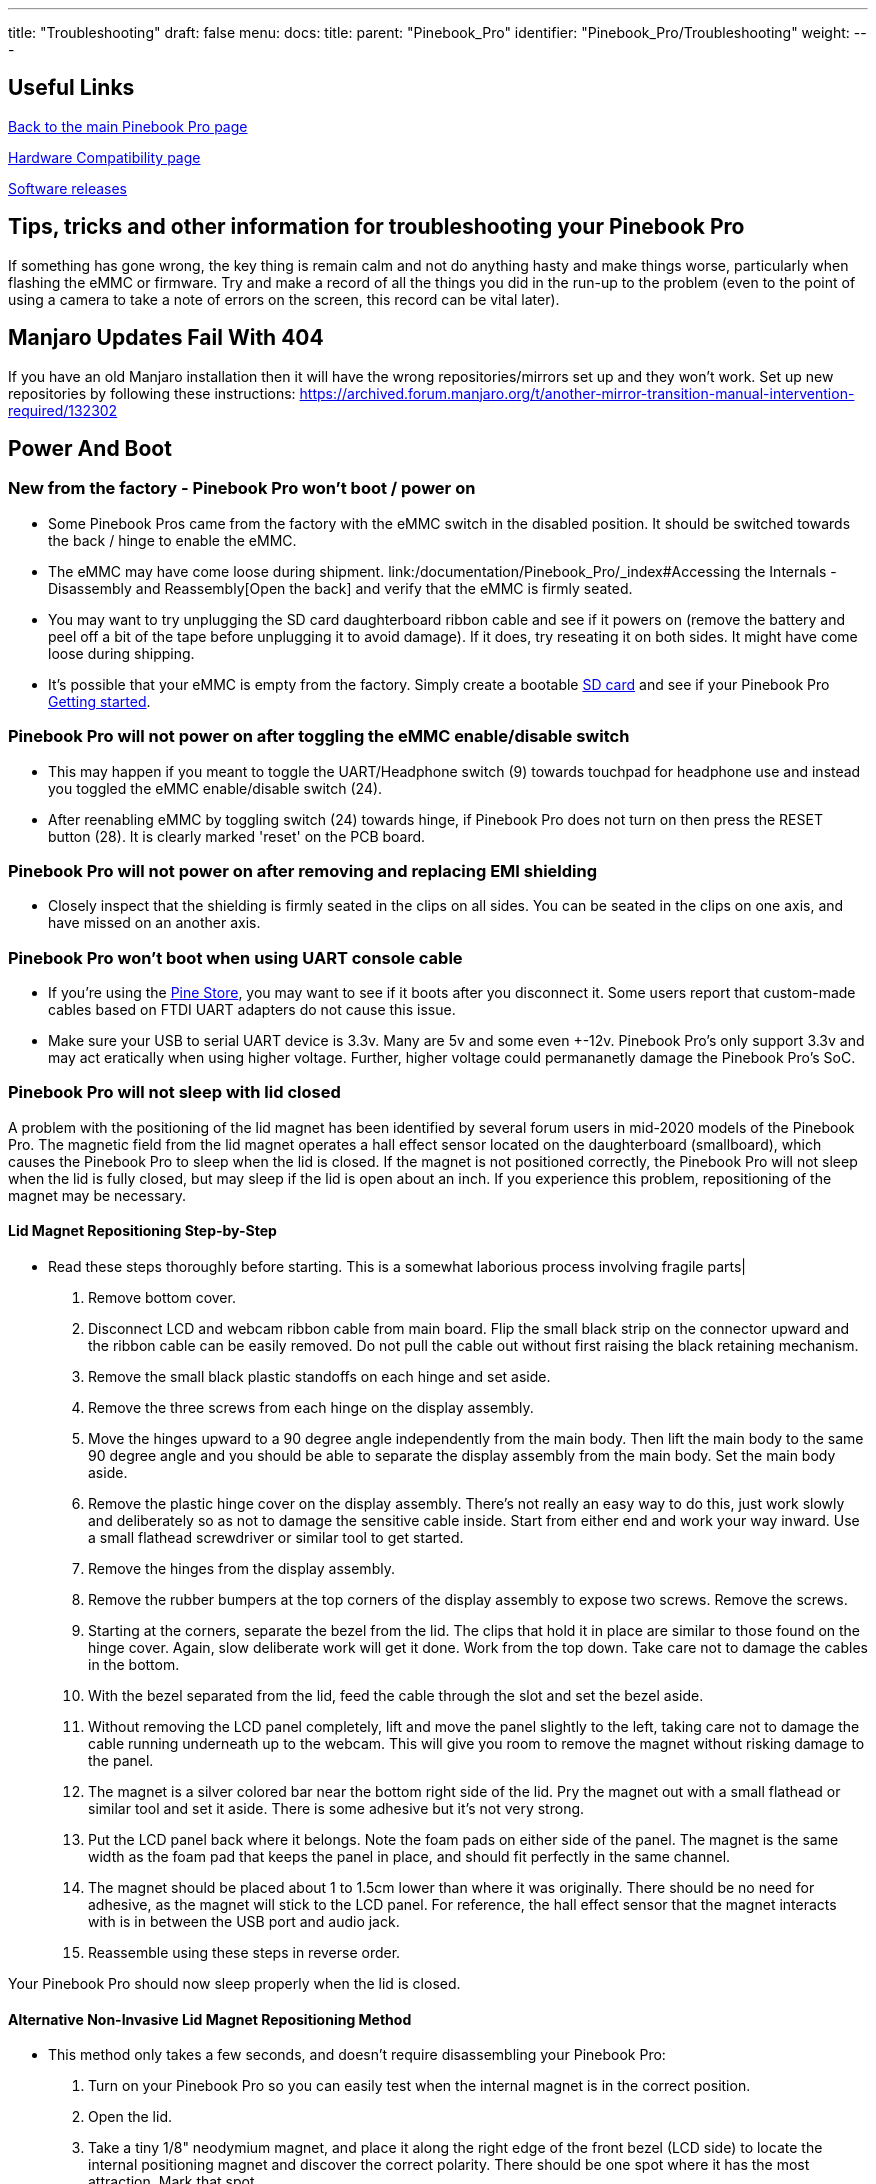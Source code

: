 ---
title: "Troubleshooting"
draft: false
menu:
  docs:
    title:
    parent: "Pinebook_Pro"
    identifier: "Pinebook_Pro/Troubleshooting"
    weight: 
---

== Useful Links

link:/documentation/Pinebook_Pro/_index[Back to the main Pinebook Pro page]

link:/documentation/Pinebook_Pro/Accessory/Compatibility[Hardware Compatibility page]

link:/documentation/Pinebook_Pro/Software/Releases[Software releases]

== Tips, tricks and other information for troubleshooting your Pinebook Pro

If something has gone wrong, the key thing is remain calm and not do anything hasty and make things worse, particularly when flashing the eMMC or firmware. Try and make a record of all the things you did in the run-up to the problem (even to the point of using a camera to take a note of errors on the screen, this record can be vital later).

== Manjaro Updates Fail With 404

If you have an old Manjaro installation then it will have the wrong repositories/mirrors set up and they won't work. Set up new repositories by following these instructions:
https://archived.forum.manjaro.org/t/another-mirror-transition-manual-intervention-required/132302

== Power And Boot

=== New from the factory - Pinebook Pro won't boot / power on

* Some Pinebook Pros came from the factory with the eMMC switch in the disabled position. It should be switched towards the back / hinge to enable the eMMC.
* The eMMC may have come loose during shipment. link:/documentation/Pinebook_Pro/_index#Accessing the Internals - Disassembly and Reassembly[Open the back] and verify that the eMMC is firmly seated.
* You may want to try unplugging the SD card daughterboard ribbon cable and see if it powers on (remove the battery and peel off a bit of the tape before unplugging it to avoid damage). If it does, try reseating it on both sides. It might have come loose during shipping.
* It's possible that your eMMC is empty from the factory. Simply create a bootable link:/documentation/Pinebook_Pro/_index#Pinebook_Pro_images[SD card] and see if your Pinebook Pro link:/documentation/Pinebook_Pro/_index#Boot_sequence_details[Getting started].

=== Pinebook Pro will not power on after toggling the eMMC enable/disable switch

* This may happen if you meant to toggle the UART/Headphone switch (9) towards touchpad for headphone use and instead you toggled the eMMC enable/disable switch (24).
* After reenabling eMMC by toggling switch (24) towards hinge, if Pinebook Pro does not turn on then press the RESET button (28). It is clearly marked 'reset' on the PCB board.

=== Pinebook Pro will not power on after removing and replacing EMI shielding

* Closely inspect that the shielding is firmly seated in the clips on all sides. You can be seated in the clips on one axis, and have missed on an another axis.

=== Pinebook Pro won't boot when using UART console cable

* If you're using the link:/documentation/Pinebook_Pro/_index#Using_the_UART[Pine Store], you may want to see if it boots after you disconnect it. Some users report that custom-made cables based on FTDI UART adapters do not cause this issue.
* Make sure your USB to serial UART device is 3.3v. Many are 5v and some even +-12v. Pinebook Pro's only support 3.3v and may act eratically when using higher voltage. Further, higher voltage could permananetly damage the Pinebook Pro's SoC.

=== Pinebook Pro will not sleep with lid closed

A problem with the positioning of the lid magnet has been identified by several forum users in mid-2020 models of the Pinebook Pro. The magnetic field from the lid magnet operates a hall effect sensor located on the daughterboard (smallboard), which causes the Pinebook Pro to sleep when the lid is closed. If the magnet is not positioned correctly, the Pinebook Pro will not sleep when the lid is fully closed, but may sleep if the lid is open about an inch. If you experience this problem, repositioning of the magnet may be necessary.

==== Lid Magnet Repositioning Step-by-Step

* Read these steps thoroughly before starting. This is a somewhat laborious process involving fragile parts|
. Remove bottom cover.
. Disconnect LCD and webcam ribbon cable from main board. Flip the small black strip on the connector upward and the ribbon cable can be easily removed. Do not pull the cable out without first raising the black retaining mechanism.
. Remove the small black plastic standoffs on each hinge and set aside.
. Remove the three screws from each hinge on the display assembly.
. Move the hinges upward to a 90 degree angle independently from the main body. Then lift the main body to the same 90 degree angle and you should be able to separate the display assembly from the main body. Set the main body aside.
. Remove the plastic hinge cover on the display assembly. There's not really an easy way to do this, just work slowly and deliberately so as not to damage the sensitive cable inside. Start from either end and work your way inward. Use a small flathead screwdriver or similar tool to get started.
. Remove the hinges from the display assembly.
. Remove the rubber bumpers at the top corners of the display assembly to expose two screws. Remove the screws.
. Starting at the corners, separate the bezel from the lid. The clips that hold it in place are similar to those found on the hinge cover. Again, slow deliberate work will get it done. Work from the top down. Take care not to damage the cables in the bottom.
. With the bezel separated from the lid, feed the cable through the slot and set the bezel aside.
. Without removing the LCD panel completely, lift and move the panel slightly to the left, taking care not to damage the cable running underneath up to the webcam. This will give you room to remove the magnet without risking damage to the panel.
. The magnet is a silver colored bar near the bottom right side of the lid. Pry the magnet out with a small flathead or similar tool and set it aside. There is some adhesive but it's not very strong.
. Put the LCD panel back where it belongs. Note the foam pads on either side of the panel. The magnet is the same width as the foam pad that keeps the panel in place, and should fit perfectly in the same channel.
. The magnet should be placed about 1 to 1.5cm lower than where it was originally. There should be no need for adhesive, as the magnet will stick to the LCD panel. For reference, the hall effect sensor that the magnet interacts with is in between the USB port and audio jack.
. Reassemble using these steps in reverse order.

Your Pinebook Pro should now sleep properly when the lid is closed.

==== Alternative Non-Invasive Lid Magnet Repositioning Method

* This method only takes a few seconds, and doesn't require disassembling your Pinebook Pro:
. Turn on your Pinebook Pro so you can easily test when the internal magnet is in the correct position.
. Open the lid.
. Take a tiny 1/8" neodymium magnet, and place it along the right edge of the front bezel (LCD side) to locate the internal positioning magnet and discover the correct polarity. There should be one spot where it has the most attraction. Mark that spot.
. Using a very strong neodymium magnet(s) oriented with the same polarity you discovered using the tiny magnet, carefully place it on the spot you marked, and slowly slide it down the bezel until the internal magnet is pulled into the proper position. I successfully used four 1/2" cube neodymium magnets stacked on top of each other each having 20lbs of pull force to accomplish this.
. The internal magnet should be placed about 1 to 1.5cm lower than where it was originally. There should be no need for adhesive, as the magnet will stick to the LCD panel. For reference, the hall effect sensor that the magnet interacts with is in between the USB port and audio jack.
. Remove all external magnets, and test that the internal magnet is positioned correctly by slowly closing the lid while watching the LCD screen to make sure it stays suspended when closed, and wakes up when opened.

Your Pinebook Pro should now sleep properly when the lid is closed.

== WiFi And Bluetooth

=== WiFi issues

* First, check the privacy switches to make sure your WiFi is enabled. They are persistant. See link:/documentation/Pinebook_Pro/_index#Privacy_Switches[Privacy Switches]
* Next, you may have to modify the `/etc/NetworkManager/NetworkManager.conf` as root user, and replace `managed=false` with `managed=true`. Then reboot.
* If that doesn't work, and if `dmesg | grep brcmfmac` reports missing firmware, you will need to manually add the brcmfmac43455-sdio.* firmware files. This is due to a quiet change in the 2022 hardware revision. This https://github.com/reMarkable/brcmfmac-firmware[repo] has been tested and confirmed to work by no112.
* For connections that drop and resume too often, it might be due to WiFi power management from earlier OS releases. Later OS releases either removed WiFi power management, or default to full power. (Power management can be turned off via command line with `iw dev wlan0 set power_save off` or `iwconfig wlan0 power off`, although it is not persistent through re-boot.)
* For connections that drop under load on the default Debian, remove `iwconfig wlan0 power off` in the file `/etc/rc.local`.
* If WiFi is un-usable or often crashes when using an alternate OS, then it might because its WiFi firmware is not appropriate for the WiFi chip in the Pinebook Pro. Try the latest firmware patch from https://gitlab.manjaro.org/tsys/pinebook-firmware/tree/master/brcm[https://gitlab.manjaro.org/tsys/pinebook-firmware/tree/master/brcm]
* After re-enabling WiFi via the privacy switch, you have to reboot to restore function. There is a work around for the default Debian, (and may work with others);
&nbsp; &nbsp; &nbsp; &nbsp; `sudo tee /sys/bus/platform/drivers/dwmmc_rockchip/{un,}bind <<< 'fe310000.dwmmc'`
* On extremely rare occasions, the WiFi antenna connection is loose. To fix, simply open up the bottom, re-connect the WiFi antenna cable. This may show up as any of the following symptoms:
** Can't connect to any network, but the network manager software sees the WiFi device, (so it has not been disabled by the Privacy Switch)
** Very limited range, meaning you can make a connection if the Pinebook Pro is next to the WiFi router. But not the next room.
** Unreliable connections, that are also limited by range.

=== Bluetooth issues

* When connecting a Bluetooth device, such as a Bluetooth mouse, it does not automatically re-connect on re-boot. In the Bluetooth connection GUI, there is a yellow star for re-connect on boot. Use that button to enable a persistent connection. It can be changed back later.
* Bluetooth-attached speakers or headset require the *pulseaudio-module-bluetooth* package. If not already installed, it can be installed with a package manager or using the following: `sudo apt-get install pulseaudio-module-bluetooth`
* When using Bluetooth-attached speakers or headset and 2.4Ghz WiFi at the same time, you may experience stuttering of the audio. One solution is to use 5Ghz WiFi if you can. Or you may try using a different 2.4Ghz channel, perhaps channel 1 or the top channel, (11 in the USA, or 13/14 in some other countries).

== Sound issues

* Many reports of no sound are due to the OS, incorrect settings, or other software problems (eg. PulseAudio). So first test to see if it is a software or hardware problem, by trying another OS via SD card.  (For example, if Debian is installed on the eMMC, try Ubuntu on SD.)
* If you cannot get sound from the headphone jack, but can get sound from the speakers, then the headphone / UART console switch may be set to the UART mode. You can open the back and check the position of the switch. If set to UART mode, switch it to headphone mode. See the parts layout for the location and correct position of the switch.
* When using the USB C alternate DisplayPort mode, it is possible that the audio has been re-directed through this path. If your monitor has speakers, see if they work.
* See https://gitlab.manjaro.org/manjaro-arm/packages/community/pinebookpro-post-install/blob/master/asound.state[manjaro-arm/pinebookpro-post-install /var/lib/alsa/asound.state] for some ALSA tweaks.
* See https://gitlab.manjaro.org/manjaro-arm/packages/community/pinebookpro-audio[manjaro-arm/pinebookpro-audio] for how to handle 3.5mm jack plug/unplug events with ACPID.
* Serveral users have reported that one internal speaker had reversed polarity. Thus, sound from the speakers is like an echo effect.
** There is a software fix using alsamixer and then enable either "R invert" or "L invert", however, now the headphones have incorrect audio.
** The permanent fix is to re-wire one speaker, though this requires soldering small wires.
* Sound playback may be affected by the "mirroring" between the right and left channels, which results in distorted sound image.  The root cause is the https://linux.die.net/man/1/alsamixer[ALSA mixer] setting named "DAC Stereo Enhancement", which needs to be changed to 0% to fix this issue.  Please see https://forum.pine64.org/showthread.php?tid=12631&pid=87372#pid87372[this forum post] for further information.

== NVMe SSD issues

Many PineBook Pro users have reported issues with NVMe SSD drives, including random Linux lockups and crashes.  Some of these issues are related to the https://git.kernel.org/pub/scm/linux/kernel/git/torvalds/linux.git/commit/?id=712fa1777207[RK3399's errata] that disables Gen2 (5&nbsp;GT/s) speed for the PCI Express link used by the NVMe SSD, reducing it down to Gen1 speed (2.5&nbsp;GT/s).  However, Linux distributions that use Linux kernels older than version 5.12 still configure the PCI Express link to run at Gen2 speed, which requires https://forum.pine64.org/showthread.php?tid=11683[manual reconfiguration] to Gen1 speed in case system instability is experienced.  See also this https://patchwork.kernel.org/project/linux-rockchip/patch/20200423150510.6216-1-pgwipeout@gmail.com/[related discussion]. This issue does not affect distributions with recent (newer than May 2021) kernels such as Manjaro ARM which seem to work with no modifications.

Some PineBook Pro users have reported issues with the default settings for the APST (Autonomous Powe State Transition) power saving, which cause an NVMe drive to disappear from the system or lock up after a certain period of time.  Please see https://forum.pine64.org/showthread.php?tid=11337&pid=87711#pid87711[this forum thread] for further information.

== Keyboard and trackpad

=== Random Duplicated Key-Presses

Whether caused by an error in the Hailuck Keyboard firmware, or a physical defect in the membrane, the Pinebook Pro keyboard may randomly register some key-presses twice. The solution to this problem is trivial. Simply run the following command:

`xkbset bouncekeys 20`

If this return the following error:

`bash: xkbset: command not found`

Or some other similar error, you will need to install the command. It can most likely be found in your distro's repository.

You may substitute some other value for 20 -- this number denoting the time in milliseconds during which successive, duplicate key-presses will be rejected -- with any value of your choice. If you are still receiving duplicates, consider increasing the number -- perhaps by half. If you are consistently writing "aple", try decreasing this number -- perhaps by 25%.

=== Keys not registering / missing keys when typing

This issue occurs when your thumb or edge of the palm makes contact with left or right tip of the trackpad when you type. This is due to the palm rejection firmware being too forceful.  Instead of only disabling the trackpad, so your cursor does not move all over the screen, it disables both the trackpad and the keyboard.

Using Fn+F7 to disable the touchpad will keep it from also disabling the keyboard.

A link:/documentation/Pinebook_Pro/_index#Trackpad[firmware update] has been released to address this.

=== Key mapping

* See this https://gitlab.manjaro.org/manjaro-arm/packages/community/pinebookpro-post-install/blob/master/10-usb-kbd.hwdb[/etc/udev/hwdb.d/10-usb-kbd.hwdb] for some key mapping tweaks

=== Pinebook Pro gets stuck after first reboot in Trackpad Firmware Update

This refers to the firmware update shown here:
https://github.com/dragan-simic/pinebook-pro-keyboard-updater#update-all-firmware-images
* If the system is not responding after the 1st reboot, it might be easiest to do a system restore or boot an sdcard-only OS, and follow up by running the second step of the trackpad firmware update with a USB keyboard and mouse plugged in
* System restore https://forum.pine64.org/showthread.php?tid=8229
* Firmware update https://github.com/dragan-simic/pinebook-pro-keyboard-updater#update-all-firmware-images

=== ANSI Fn + F keys wrong for F9, F10, F11 and F12

There appears to be a minor firmware issue for ANSI keyboard models of the Pinebook Pro. Some discussion and fixes have been proposed;

* Discussion thread https://forum.pine64.org/showthread.php?tid=8744&pid=57678#pid57678[ Fn + F keys screwy for F9, F10, F11 and F12]
* Proposed fix https://github.com/ayufan-rock64/pinebook-pro-keyboard-updater/issues/14#issuecomment-576825396[(ANSI) Fn + F(9-12) has wrong assignment after firmware update #14]

== USB docks & USB C alternate mode video

The Pinebook Pro uses the RK3399 SoC (System on a Chip). It supports a video pass through mode on the USB C port using DisplayPort alternate mode. This DisplayPort output comes from the same GPU used to display the built-in LCD.

Here are some selection criteria for successfully using the USB C alternate mode for video:

* The device must use USB C alternate mode DisplayPort. Not USB C alternate mode HDMI, or other.
* The device can have a HDMI, DVI, or VGA connector, if it uses an active translater.
* If USB 3 is also desired from a USB dock, the maximum resolution, frame rate and pixel depth is reduced to half the bandwidth. For example, 4K @ 30hz instead of 60hz.
* USB docks that also use USB C alternate mode DisplayPort will always have USB 2 available, (480Mbps, half-duplex).

== Screen

Also see above about external screen using USB-C adaptor

=== After changing builtin LCD resolution, blank screen

Some people find that the text or icons are too small, so they attempt to change the resolution of the built-in display. Afterwards, the display is blank.
Use the following to fix when logged into a text console as yourself, pressing Control-Alt-F1 through F6. After listing the resolutions, select the native resolution, (1920x1080 aka 1080p).

 export DISPLAY=:0.0
 xrandr -q
 xrandr -s [resolution]

Once the screen resolution is restored, try using the software settings to configure the desired screen scaling.

If the above fix did not work, you can try this:

* Using a text console, (Control-Alt-F1), login with your normal user ID
* Edit the file `nano ~/.config/monitors.xml`
* Change the "width" value to "1920"
* Change the "height" value to "1080"
* If there is more than one monitor configuration listed, edit that one too. Be careful to make no other changes. If needed, exit without saving and re-edit.
* Save the file and exit.
* Login using the GUI and test
* If you are still loggied in via the GUI, you will have to reboot using `sudo shutdown -r now`. After the reboot, you should be able to login to the GUI login and have the resolution back to normal.

After restoring the usability of your Pinebook Pro's graphical screen, also see link:/documentation/Pinebook_Pro/_index#Improving readability[this section] on improving readability and usability.

== Outer Shell

=== Cracks in the plastic

There have been multiple reports of cracks in the plastic keyboard and trackpad part of the case. These are generally near:

* Hinges
* USB ports
* Top side, around the corners

This seems to apply to the first batches in 2019. Later versions of the keyboard and trackpad have used better plastic. With replacements now in the Pine64 Store, it's possible to simply order a replacement.

There have been a few reports of cracks in the plastic around the LCD display, but these appear to be less common. There are replacement LCDs with top cases available in the Pine64 Store.

Be extra careful if you open the PBP, the plastic parts of the shell, around the back corners or the hinges are really tiny and break easily.

